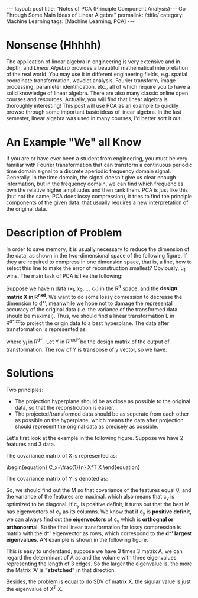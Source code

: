 #+BEGIN_HTML
---
layout: post
title: "Notes of PCA (Principle Component Analysis)--- Go Through Some Main Ideas of Linear Algebra"
permalink: /:title/
category: Machine Learning
tags: [Machine Learning, PCA]
---
<script type="text/x-mathjax-config">
 MathJax.Hub.Config({
     extensions: ["tex2jax.js"],
     jax: ["input/TeX", "output/HTML-CSS"],
     tex2jax: {
	 inlineMath: [ ['$','$'], ["\\(","\\)"] ],
	 displayMath: [ ['$$','$$'], ["\\[","\\]"] ],
	 processEscapes: true
     },
     "HTML-CSS": { fonts: ["TeX"] }
 });
</script>
<script type="text/javascript"  src="https://cdnjs.cloudflare.com/ajax/libs/mathjax/2.7.5/MathJax.js">
</script>
<head>
   <meta http-equiv="Content-Type" content="text/html;charset=utf-8">
</head>
#+END_HTML



* Nonsense (Hhhhh)

#+BEGIN_COMMENT
When I was an undergraduate, my favorite courses were /Engineering Mathematics Analysis/, /Probability Theory and Mathematical Statistics/, /Physics/, and /Signals and Systems/. The professors were good at using the metaphor to lecture us on the theorems and formulas that are difficult to understand in an easy-to-understand way. But I couldn't get used to the teaching method of the course /Algebra and Geometry/, which made me a little bored. If I didn't like the lecture, the right thing I should do at length is to trying to do self-learniing. At that time, however, I chose to skip classes, so that I only got 70 scores of this course, compared to 100, 99 and 98 scores of my favorite courses mentioned above I felt really frustrated.
#+END_COMMENT
The application of linear algebra in engineering is very extensive and in-depth, and /Linear Algebra/ provides a beautiful mathematical interpretation of the real world. You may use it in different engineering fields, e.g. spatial coordinate transformation, wavelet analysis, Fourier transform, image processing, parameter identification, etc., all of which require you to have a solid knowledge of linear algebra. There are also many classic online open courses and resources. Actually, you will find that linear algebra is thoroughly interesting! This post will use PCA as an example to quickly browse through some important basic ideas of linear algebra. In the last semester, linear algebra was used in many courses, I'd better sort it out.

* An Example "We" all Know
If you are or have ever been a student from engineering, you must be very familiar with Fourier transformation that can transform a continuous periodic time domain signal to a discrete aperiodic frequency domain signal. Generally, in the time domain, the signal doesn't give us clear enough information, but in the frequency domain, we can find which frequencies own the relative higher amplitudes and then rank them. PCA is just like this (but not the same, PCA does lossy compression), it tries to find the principle components of the given data. that usually requires a new interpretation of the original data.

* Description of Problem
In order to save memory, it is usually necessary to reduce the dimension of the data, as shown in the two-dimensional space of the following figure. If they are required to compress in one dimension space, that is, a line, how to select this line to make the error of reconstruction smallest? Obviously, u_1 wins. The main task of PCA is like the following:

Suppose we have n data (x_1, x_2,..., x_n) in the R^d space, and the *design matrix X in R^{nxd}*. We want to do some lossy comression to decrease the dimension to d^', meanwhile we hope not to damage the represental accuracy of the original data (i.e. the variance of the transformed data should be maximal). Thus, we should find a linear transformation L in R^{d^'xd}to project the origin data to a best hyperplane. The data after transformation is represented as

\begin{equation}
y_i =L x_i
\end{equation}


where y_i in R^{d^'}. Let Y in R^{nxd^'}be the design matrix of the output of transformation. The row of Y is transpose of y vector, so we have:

\begin{equation}
Y = X L^T
\end{equation}

* Solutions
Two principles:
 + The projection hyperplane should be as close as possible to the original data, so that the reconstrcution is easier.
 + The projected/transformed data should be as seperate from each other as possible on the hyperplane, which means the data after projection should represent the original data as precisely as possible.

Let's first look at the example in the following figure. Suppose we have 2 features and 3 data.
[[../img/example_covariance_matrix.jpg]]

The covariance matrix of X is represented as:
#+begin_export html
\begin{equation}
C_x=\frac{1}{n} X^T X
\end{equation}
#+end_export


The covariance matrix of Y is denoted as:
\begin{equation}
C_y=\frac{1}{n} Y^T Y = \frac{1}{n} L X^X L^T = L C_x L^T = M^T c_x M
\end{equation}

So, we should find out the M so that covariance of the features equal 0, and the variance of the features are maximal. which also means that c_y is optimized to be diagonal. If c_y is positive definit, it turns out that the best M has eigenvectors of c_y as its columns. We know that if c_y is *positive definit*, we can always find out the *eigenvectors* of c_y which is *orthognal or orthonormal*. So the final linear transformation for lossy compression is matrix with the d^' eigenvector as rows, which correspond to the *d^' largest eigenvalues*. AN example is shown in the following figure.

[[../img/PCAeigenvector.jpg]]


 This is easy to understand, suppose we have 3 times 3 matrix A, we can regard the determinant of A as and the volume with three eigenvalues representing the length of 3 edges. So the larger the eigenvalue is, the more the Matrix 'A' is *"stretched"* in that direction.

Besides, the problem is equal to do SDV of matrix X. the sigular value is just the eigenvalue of X^T X.
